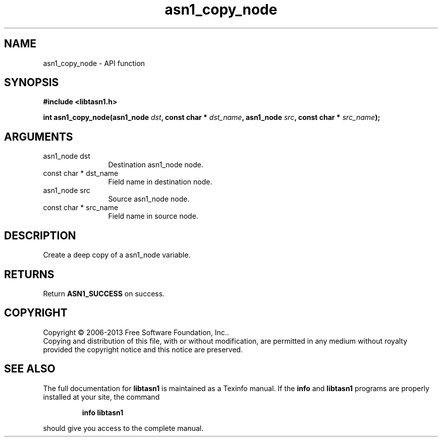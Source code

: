 .\" DO NOT MODIFY THIS FILE!  It was generated by gdoc.
.TH "asn1_copy_node" 3 "3.3" "libtasn1" "libtasn1"
.SH NAME
asn1_copy_node \- API function
.SH SYNOPSIS
.B #include <libtasn1.h>
.sp
.BI "int asn1_copy_node(asn1_node " dst ", const char * " dst_name ", asn1_node " src ", const char * " src_name ");"
.SH ARGUMENTS
.IP "asn1_node dst" 12
Destination asn1_node node.
.IP "const char * dst_name" 12
Field name in destination node.
.IP "asn1_node src" 12
Source asn1_node node.
.IP "const char * src_name" 12
Field name in source node.
.SH "DESCRIPTION"
Create a deep copy of a asn1_node variable.
.SH "RETURNS"
Return \fBASN1_SUCCESS\fP on success.
.SH COPYRIGHT
Copyright \(co 2006-2013 Free Software Foundation, Inc..
.br
Copying and distribution of this file, with or without modification,
are permitted in any medium without royalty provided the copyright
notice and this notice are preserved.
.SH "SEE ALSO"
The full documentation for
.B libtasn1
is maintained as a Texinfo manual.  If the
.B info
and
.B libtasn1
programs are properly installed at your site, the command
.IP
.B info libtasn1
.PP
should give you access to the complete manual.
